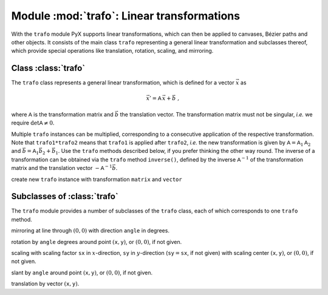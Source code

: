 
.. module:: trafo

*******************************************
Module :mod:`trafo`: Linear transformations
*******************************************


With the  ``trafo`` module PyX supports linear transformations, which can  then
be applied to canvases,  Bézier paths and other objects. It consists of the main
class ``trafo`` representing a general linear transformation and subclasses
thereof, which provide special operations like translation, rotation, scaling,
and mirroring.


Class :class:`trafo`
===================

The ``trafo`` class represents a general linear transformation, which is defined
for a vector :math:`\vec{x}` as

.. math::

   \vec{x}' = \mathsf{A}\, \vec{x} + \vec{b}\ ,

where :math:`\mathsf{A}` is the transformation matrix and :math:`\vec{b}` the
translation vector. The transformation matrix must not be singular, *i.e.* we
require :math:`\det \mathsf{A} \ne 0`.

Multiple ``trafo`` instances can be multiplied, corresponding to a consecutive
application of the respective transformation. Note that ``trafo1*trafo2`` means
that ``trafo1`` is applied after ``trafo2``, *i.e.* the new transformation is
given  by :math:`\mathsf{A} = \mathsf{A}_1 \mathsf{A}_2` and :math:`\vec{b} =
\mathsf{A}_1 \vec{b}_2 + \vec{b}_1`.  Use the ``trafo`` methods described below,
if you prefer thinking the other way round. The inverse of a transformation can
be obtained via the ``trafo`` method ``inverse()``, defined by the inverse
:math:`\mathsf{A}^{-1}` of the transformation matrix and the translation vector
:math:`-\mathsf{A}^{-1}\vec{b}`.

.. class:: trafo(matrix=((1,0),(0,1)), vector=(0,0))

   create new ``trafo`` instance with transformation ``matrix`` and ``vector``

.. method:: apply(x, y)

   apply ``trafo`` to point vector :math:`(\mathtt{x}, \mathtt{y})`.

.. method:: inverse()

   returns inverse transformation of ``trafo``.

.. method:: mirrored(angle)

   returns ``trafo`` followed by mirroring at line through :math:`(0,0)` with
   direction ``angle`` in degrees.

.. method:: rotated(angle, x=None, y=None)

   returns ``trafo`` followed by rotation by ``angle`` degrees around point
   :math:`(\mathtt{x}, \mathtt{y})`, or :math:`(0,0)`, if not given.

.. method:: scaled(sx, sy=None, x=None, y=None)

   returns ``trafo`` followed by scaling with scaling factor ``sx`` in
   :math:`x`\ -direction, ``sy`` in :math:`y`\ -direction
   (:math:`\mathtt{sy}=\mathtt{sx}`, if not given) with scaling center
   :math:`(\mathtt{x}, \mathtt{y})`, or :math:`(0,0)`, if not given.

.. method:: slanted(a, angle=0, x=None, y=None)

   returns ``trafo`` followed by slant by ``angle`` around point
   :math:`(\mathtt{x}, \mathtt{y})`, or :math:`(0,0)`, if not given.

.. method:: translated(x, y)

   returns ``trafo`` followed by translation by vector :math:`(\mathtt{x}, \mathtt{y})`.


Subclasses of :class:`trafo`
============================

The ``trafo`` module provides a number of subclasses of the ``trafo`` class,
each of which corresponds to one ``trafo`` method.

.. class:: mirror(angle)

   mirroring at line through :math:`(0,0)` with direction ``angle`` in degrees.

.. class:: rotate(angle, x=None, y=None)

   rotation by ``angle`` degrees around point :math:`(\mathtt{x}, \mathtt{y})`, or :math:`(0,0)`, if not given.

.. class:: scale(sx, sy=None, x=None, y=None)

   scaling with scaling factor ``sx`` in :math:`x`\ -direction, ``sy`` in
   :math:`y`\ -direction (:math:`\mathtt{sy}=\mathtt{sx}`, if not given) with
   scaling center :math:`(\mathtt{x}, \mathtt{y})`, or :math:`(0,0)`, if not
   given.

.. class:: slant(a, angle=0, x=None, y=None)

   slant by ``angle`` around point :math:`(\mathtt{x}, \mathtt{y})`, or :math:`(0,0)`, if not given.

.. class:: translate(x, y)

   translation by vector :math:`(\mathtt{x}, \mathtt{y})`.

